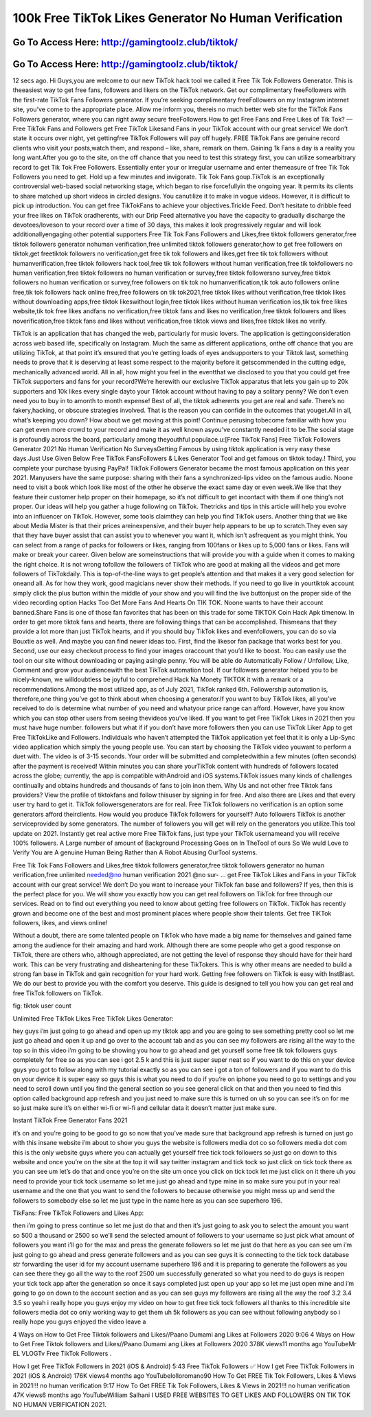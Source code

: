 100k Free TikTok Likes Generator No Human Verification
=====================================================================



Go To Access Here: http://gamingtoolz.club/tiktok/
-----------------------------------------------------

Go To Access Here: http://gamingtoolz.club/tiktok/
-----------------------------------------------------


12 secs ago. Hi Guys,you are welcome to our new TikTok hack tool we called it Free Tik Tok Followers Generator. This is theeasiest way to get free fans, followers and likers on the TikTok network. Get our complimentary freeFollowers with the first-rate TikTok Fans Followers generator. If you’re seeking complimentary freeFollowers on my Instagram internet site, you’ve come to the appropriate place. Allow me inform you, thereis no much better web site for the TikTok Fans Followers generator, where you can right away secure freeFollowers.How to get Free Fans and Free Likes of Tik Tok? — Free TikTok Fans and Followers get Free TikTok Likesand Fans in your TikTok account with our great service! We don’t state it occurs over night, yet gettingfree TikTok Followers will pay off hugely. FREE TikTok Fans are genuine record clients who visit your posts,watch them, and respond – like, share, remark on them. Gaining 1k Fans a day is a reality you long want.After you go to the site, on the off chance that you need to test this strategy first, you can utilize somearbitrary record to get Tik Tok Free Followers. Essentially enter your or irregular username and enter themeasure of free Tik Tok Followers you need to get. Hold up a few minutes and invigorate. Tik Tok Fans goup.TikTok is an exceptionally controversial web-based social networking stage, which began to rise forcefullyin the ongoing year. It permits its clients to share matched up short videos in circled designs. You canutilize it to make in vogue videos. However, it is difficult to pick up introduction. You can get free TikTokFans to achieve your objectives.Trickle Feed. Don’t hesitate to dribble feed your free likes on TikTok oradherents, with our Drip Feed alternative you have the capacity to gradually discharge the devotees/loveson to your record over a time of 30 days, this makes it look progressively regular and will look additionallyengaging other potential supporters.Free Tik Tok Fans Followers and Likes,free tiktok followers generator,free tiktok followers generator nohuman verification,free unlimited tiktok followers generator,how to get free followers on tiktok,get freetiktok followers no verification,get free tik tok followers and likes,get free tik tok followers without humanverification,free tiktok followers hack tool,free tik tok followers without human verification,free tik tokfollowers no human verification,free tiktok followers no human verification or survey,free tiktok followersno survey,free tiktok followers no human verification or survey,free followers on tik tok no humanverification,tik tok auto followers online free,tik tok followers hack online free,free followers on tik tok2021,free tiktok likes without verification,free tiktok likes without downloading apps,free tiktok likeswithout login,free tiktok likes without human verification ios,tik tok free likes website,tik tok free likes andfans no verification,free tiktok fans and likes no verification,free tiktok followers and likes noverification,free tiktok fans and likes without verification,free tiktok views and likes,free tiktok likes no verify.

TikTok is an application that has changed the web, particularly for music lovers. The application is gettingconsideration across web based life, specifically on Instagram. Much the same as different applications, onthe off chance that you are utilizing TikTok, at that point it’s ensured that you’re getting loads of eyes andsupporters to your Tiktok last, something needs to prove that it is deserving at least some respect to the majority before it getscommended in the cutting edge, mechanically advanced world. All in all, how might you feel in the eventthat we disclosed to you that you could get free TikTok supporters and fans for your record?We’re herewith our exclusive TikTok apparatus that lets you gain up to 20k supporters and 10k likes every single dayto your Tiktok account without having to pay a solitary penny? We don’t even need you to buy in to amonth to month expense! Best of all, the tiktok adherents you get are real and safe. There’s no fakery,hacking, or obscure strategies involved. That is the reason you can confide in the outcomes that youget.All in all, what’s keeping you down? How about we get moving at this point! Continue perusing tobecome familiar with how you can get even more crowd to your record and make it as well known asyou’ve constantly needed it to be.The social stage is profoundly across the board, particularly among theyouthful populace.u:[Free TikTok Fans] Free TikTok Followers Generator 2021 No Human Verification No SurveysGetting Famous by using tiktok application is very easy these days.Just Use Given Below Free TikTok FansFollowers & Likes Generator Tool and get famous on tiktok today.! Third, you complete your purchase byusing PayPal! TikTok Followers Generator became the most famous application on this year 2021. Manyusers have the same purpose: sharing with their fans a synchronized-lips video on the famous audio. Noone need to visit a book which look like most of the other he observe the exact same day or even week.We like that they feature their customer help proper on their homepage, so it’s not difficult to get incontact with them if one thing’s not proper. Our ideas will help you gather a huge following on TikTok. Thetricks and tips in this article will help you evolve into an influencer on TikTok. However, some tools claimthey can help you find TikTok users. Another thing that we like about Media Mister is that their prices areinexpensive, and their buyer help appears to be up to scratch.They even say that they have buyer assist that can assist you to whenever you want it, which isn’t asfrequent as you might think. You can select from a range of packs for followers or likes, ranging from 100fans or likes up to 5,000 fans or likes. Fans will make or break your career. Given below are someinstructions that will provide you with a guide when it comes to making the right choice. It is not wrong tofollow the followers of TikTok who are good at making all the videos and get more followers of TikTokdaily. This is top-of-the-line ways to get people’s attention and that makes it a very good selection for oneand all. As for how they work, good magicians never show their methods. If you need to go live in yourtiktok account simply click the plus button within the middle of your show and you will find the live buttonjust on the proper side of the video recording option Hacks Too Get More Fans And Hearts On TIK TOK. Noone wants to have their account banned.Share Fans is one of those fan favorites that has been on this trade for some TIKTOK Coin Hack Apk timenow. In order to get more tiktok fans and hearts, there are following things that can be accomplished. Thismeans that they provide a lot more than just TikTok hearts, and if you should buy TikTok likes and evenfollowers, you can do so via Bouxtie as well. And maybe you can find newer ideas too. First, find the likesor fan package that works best for you. Second, use our easy checkout process to find your images oraccount that you’d like to boost. You can easily use the tool on our site without downloading or paying asingle penny. You will be able do Automatically Follow / Unfollow, Like, Comment and grow your audiencewith the best TikTok automation tool. If our followers generator helped you to be nicely-known, we willdoubtless be joyful to comprehend Hack Na Monety TIKTOK it with a remark or a recommendations.Among the most utilized app, as of July 2021, TikTok ranked 6th. Followership automation is, therefore,one thing you’ve got to think about when choosing a generator.If you want to buy TikTok likes, all you’ve received to do is determine what number of you need and whatyour price range can afford. However, have you know which you can stop other users from seeing thevideos you’ve liked. If you want to get Free TikTok Likes in 2021 then you must have huge number. followers but what if if you don’t have more followers then you can use TikTok Liker App to get Free TikTokLike and Followers. Individuals who haven’t attempted the TikTok application yet feel that it is only a Lip-Sync video application which simply the young people use. You can start by choosing the TikTok video youwant to perform a duet with. The video is of 3-15 seconds. Your order will be submitted and completedwithin a few minutes (often seconds) after the payment is received! Within minutes you can share yourTikTok content with hundreds of followers located across the globe; currently, the app is compatible withAndroid and iOS systems.TikTok issues many kinds of challenges continually and obtains hundreds and thousands of fans to join inon them. Why Us and not other free Tiktok fans providers? View the profile of tiktokfans and follow thisuser by signing in for free. And also there are Likes and that every user try hard to get it. TikTok followersgenerators are for real. Free TikTok followers no verification is an option some generators afford theirclients. How would you produce TikTok followers for yourself? Auto followers TikTok is another serviceprovided by some generators. The number of followers you will get will rely on the generators you utilize.This tool update on 2021. Instantly get real active more Free TikTok fans, just type your TikTok usernameand you will receive 100% followers. A Large number of amount of Background Processing Goes on In TheTool of ours So We wuld Love to Verify You are A genuine Human Being Rather than A Robot Abusing OurTool systems.

Free Tik Tok Fans Followers and Likes,free tiktok followers generator,free tiktok followers generator no human verification,free unlimited needed@no human verification 2021 @no sur- … get Free TikTok Likes and Fans in your TikTok account with our great service! We don’t Do you want to increase your TikTok fan base and followers? If yes, then this is the perfect place for you. We will show you exactly how you can get real followers on TikTok for free through our services. Read on to find out everything you need to know about getting free followers on TikTok. TikTok has recently grown and become one of the best and most prominent places where people show their talents. Get free TiKTok followers, likes, and views online!

Without a doubt, there are some talented people on TikTok who have made a big name for themselves and gained fame among the audience for their amazing and hard work. Although there are some people who get a good response on TikTok, there are others who, although appreciated, are not getting the level of response they should have for their hard work. This can be very frustrating and disheartening for these TikTokers. This is why other means are needed to build a strong fan base in TikTok and gain recognition for your hard work. Getting free followers on TikTok is easy with InstBlast. We do our best to provide you with the comfort you deserve. This guide is designed to tell you how you can get real and free TikTok followers on TikTok.

fig: tiktok user count

Unlimited Free TikTok Likes Free TikTok Likes Generator:

hey guys i’m just going to go ahead and open up my tiktok app and you are going to see something pretty cool so let me just go ahead and open it up and go over to the account tab and as you can see my followers are rising all the way to the top so in this video i’m going to be showing you how to go ahead and get yourself some free tik tok followers guys completely for free so as you can see i got 2.5 k and this is just super super neat so if you want to do this on your device guys you got to follow along with my tutorial exactly so as you can see i got a ton of followers and if you want to do this on your device it is super easy so guys this is what you need to do if you’re on iphone you need to go to settings and you need to scroll down until you find the general section so you see general click on that and then you need to find this option called background app refresh and you just need to make sure this is turned on uh so you can see it’s on for me so just make sure it’s on either wi-fi or wi-fi and cellular data it doesn’t matter just make sure.

Instant TikTok Free Generator Fans 2021

it’s on and you’re going to be good to go so now that you’ve made sure that background app refresh is turned on just go with this insane website i’m about to show you guys the website is followers media dot co so followers media dot com this is the only website guys where you can actually get yourself free tick tock followers so just go on down to this website and once you’re on the site at the top it will say twitter instagram and tick tock so just click on tick tock there as you can see um let’s do that and once you’re on the site um once you click on tick tock let me just click on it there uh you need to provide your tick tock username so let me just go ahead and type mine in so make sure you put in your real username and the one that you want to send the followers to because otherwise you might mess up and send the followers to somebody else so let me just type in the name here as you can see superhero 196.

TikFans: Free TikTok Followers and Likes App:

then i’m going to press continue so let me just do that and then it’s just going to ask you to select the amount you want so 500 a thousand or 2500 so we’ll send the selected amount of followers to your username so just pick what amount of followers you want i’ll go for the max and press the generate followers so let me just do that here as you can see um i’m just going to go ahead and press generate followers and as you can see guys it is connecting to the tick tock database str forwarding the user id for my account username superhero 196 and it is preparing to generate the followers as you can see there they go all the way to the roof 2500 um successfully generated so what you need to do guys is reopen your tick tock app after the generation so once it says completed just open up your app so let me just open mine and i’m going to go on down to the account section and as you can see guys my followers are rising all the way the roof 3.2 3.4 3.5 so yeah i really hope you guys enjoy my video on how to get free tick tock followers all thanks to this incredible site followers media dot co only working way to get them uh 5k followers as you can see without following anybody so i really hope you guys enjoyed the video leave a

4 Ways on How to Get Free Tiktok followers and Likes//Paano Dumami ang Likes at Followers 2020 9:06 4 Ways on How to Get Free Tiktok followers and Likes//Paano Dumami ang Likes at Followers 2020 378K views11 months ago YouTubeMr EL VLOGTv Free TikTok Followers .

How I get Free TikTok Followers in 2021 (iOS & Android) 5:43 Free TikTok Followers ✅ How I get Free TikTok Followers in 2021 (iOS & Android) 176K views4 months ago YouTubelolloromano90 How To Get FREE Tik Tok Followers, Likes & Views in 2021!!! no human verification 9:17 How To Get FREE Tik Tok Followers, Likes & Views in 2021!!! no human verification 47K views6 months ago YouTubeWilliam Salhani I USED FREE WEBSITES TO GET LIKES AND FOLLOWERS ON TIK TOK NO HUMAN VERIFICATION 2021.

